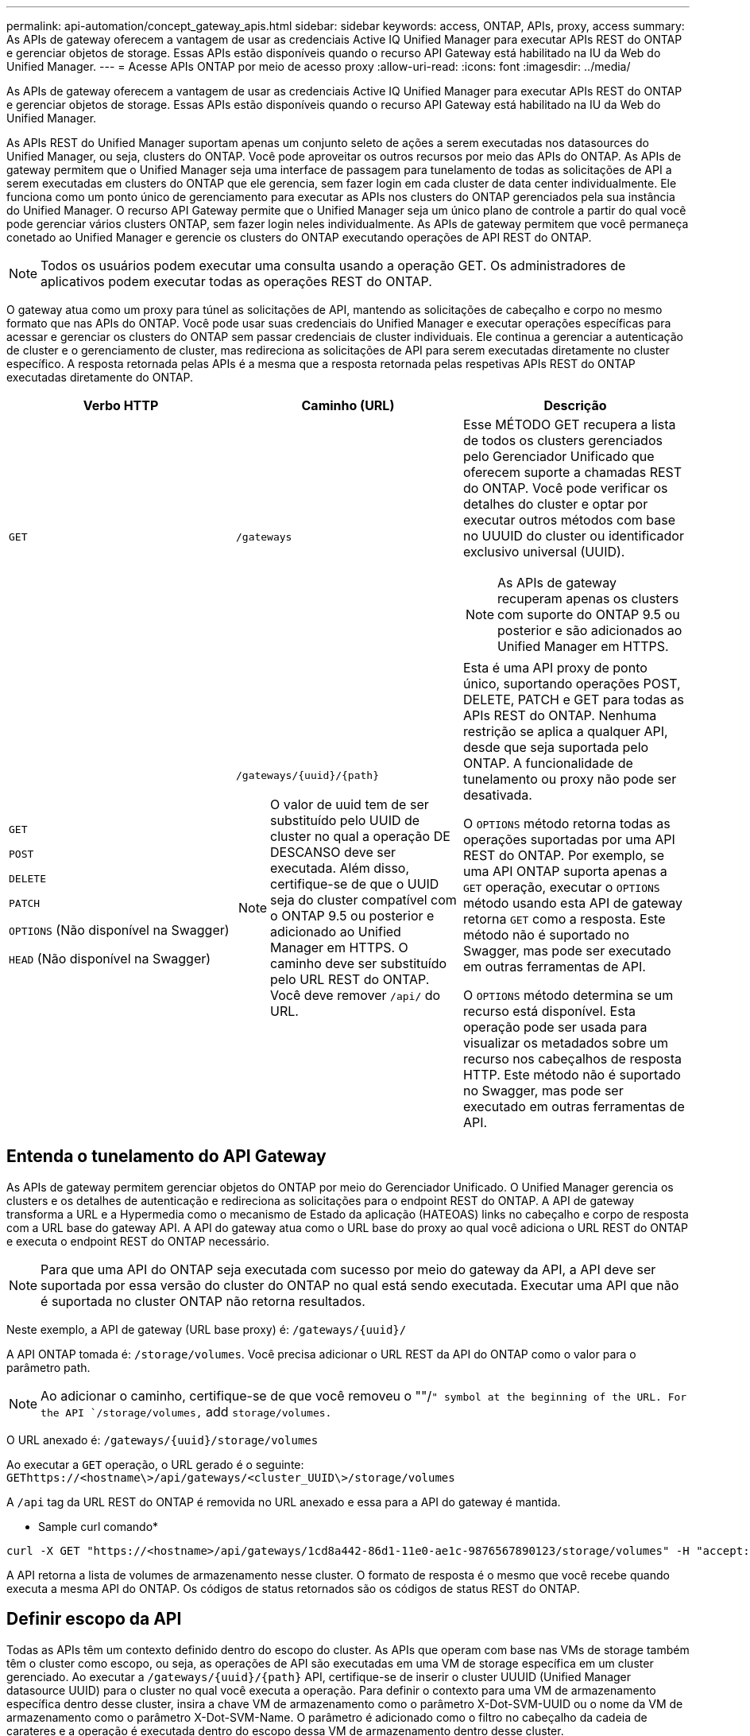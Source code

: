 ---
permalink: api-automation/concept_gateway_apis.html 
sidebar: sidebar 
keywords: access, ONTAP, APIs, proxy, access 
summary: As APIs de gateway oferecem a vantagem de usar as credenciais Active IQ Unified Manager para executar APIs REST do ONTAP e gerenciar objetos de storage. Essas APIs estão disponíveis quando o recurso API Gateway está habilitado na IU da Web do Unified Manager. 
---
= Acesse APIs ONTAP por meio de acesso proxy
:allow-uri-read: 
:icons: font
:imagesdir: ../media/


[role="lead"]
As APIs de gateway oferecem a vantagem de usar as credenciais Active IQ Unified Manager para executar APIs REST do ONTAP e gerenciar objetos de storage. Essas APIs estão disponíveis quando o recurso API Gateway está habilitado na IU da Web do Unified Manager.

As APIs REST do Unified Manager suportam apenas um conjunto seleto de ações a serem executadas nos datasources do Unified Manager, ou seja, clusters do ONTAP. Você pode aproveitar os outros recursos por meio das APIs do ONTAP. As APIs de gateway permitem que o Unified Manager seja uma interface de passagem para tunelamento de todas as solicitações de API a serem executadas em clusters do ONTAP que ele gerencia, sem fazer login em cada cluster de data center individualmente. Ele funciona como um ponto único de gerenciamento para executar as APIs nos clusters do ONTAP gerenciados pela sua instância do Unified Manager. O recurso API Gateway permite que o Unified Manager seja um único plano de controle a partir do qual você pode gerenciar vários clusters ONTAP, sem fazer login neles individualmente. As APIs de gateway permitem que você permaneça conetado ao Unified Manager e gerencie os clusters do ONTAP executando operações de API REST do ONTAP.

[NOTE]
====
Todos os usuários podem executar uma consulta usando a operação GET. Os administradores de aplicativos podem executar todas as operações REST do ONTAP.

====
O gateway atua como um proxy para túnel as solicitações de API, mantendo as solicitações de cabeçalho e corpo no mesmo formato que nas APIs do ONTAP. Você pode usar suas credenciais do Unified Manager e executar operações específicas para acessar e gerenciar os clusters do ONTAP sem passar credenciais de cluster individuais. Ele continua a gerenciar a autenticação de cluster e o gerenciamento de cluster, mas redireciona as solicitações de API para serem executadas diretamente no cluster específico. A resposta retornada pelas APIs é a mesma que a resposta retornada pelas respetivas APIs REST do ONTAP executadas diretamente do ONTAP.

[cols="3*"]
|===
| Verbo HTTP | Caminho (URL) | Descrição 


 a| 
`GET`
 a| 
`/gateways`
 a| 
Esse MÉTODO GET recupera a lista de todos os clusters gerenciados pelo Gerenciador Unificado que oferecem suporte a chamadas REST do ONTAP. Você pode verificar os detalhes do cluster e optar por executar outros métodos com base no UUUID do cluster ou identificador exclusivo universal (UUID).

[NOTE]
====
As APIs de gateway recuperam apenas os clusters com suporte do ONTAP 9.5 ou posterior e são adicionados ao Unified Manager em HTTPS.

====


 a| 
`GET`

`POST`

`DELETE`

`PATCH`

`OPTIONS` (Não disponível na Swagger)

`HEAD` (Não disponível na Swagger)
 a| 
`/gateways/\{uuid}/\{path}`

[NOTE]
====
O valor de uuid tem de ser substituído pelo UUID de cluster no qual a operação DE DESCANSO deve ser executada. Além disso, certifique-se de que o UUID seja do cluster compatível com o ONTAP 9.5 ou posterior e adicionado ao Unified Manager em HTTPS. O caminho deve ser substituído pelo URL REST do ONTAP. Você deve remover `/api/` do URL.

==== a| 
Esta é uma API proxy de ponto único, suportando operações POST, DELETE, PATCH e GET para todas as APIs REST do ONTAP. Nenhuma restrição se aplica a qualquer API, desde que seja suportada pelo ONTAP. A funcionalidade de tunelamento ou proxy não pode ser desativada.

O `OPTIONS` método retorna todas as operações suportadas por uma API REST do ONTAP. Por exemplo, se uma API ONTAP suporta apenas a `GET` operação, executar o `OPTIONS` método usando esta API de gateway retorna `GET` como a resposta. Este método não é suportado no Swagger, mas pode ser executado em outras ferramentas de API.

O `OPTIONS` método determina se um recurso está disponível. Esta operação pode ser usada para visualizar os metadados sobre um recurso nos cabeçalhos de resposta HTTP. Este método não é suportado no Swagger, mas pode ser executado em outras ferramentas de API.

|===


== Entenda o tunelamento do API Gateway

As APIs de gateway permitem gerenciar objetos do ONTAP por meio do Gerenciador Unificado. O Unified Manager gerencia os clusters e os detalhes de autenticação e redireciona as solicitações para o endpoint REST do ONTAP. A API de gateway transforma a URL e a Hypermedia como o mecanismo de Estado da aplicação (HATEOAS) links no cabeçalho e corpo de resposta com a URL base do gateway API. A API do gateway atua como o URL base do proxy ao qual você adiciona o URL REST do ONTAP e executa o endpoint REST do ONTAP necessário.


NOTE: Para que uma API do ONTAP seja executada com sucesso por meio do gateway da API, a API deve ser suportada por essa versão do cluster do ONTAP no qual está sendo executada. Executar uma API que não é suportada no cluster ONTAP não retorna resultados.

Neste exemplo, a API de gateway (URL base proxy) é: `+/gateways/{uuid}/+`

A API ONTAP tomada é: `/storage/volumes`. Você precisa adicionar o URL REST da API do ONTAP como o valor para o parâmetro path.

[NOTE]
====
Ao adicionar o caminho, certifique-se de que você removeu o ""/`" symbol at the beginning of the URL. For the API `/storage/volumes,` add `storage/volumes.`

====
O URL anexado é: `+/gateways/{uuid}/storage/volumes+`

Ao executar a `GET` operação, o URL gerado é o seguinte: `GEThttps://<hostname\>/api/gateways/<cluster_UUID\>/storage/volumes`

A `/api` tag da URL REST do ONTAP é removida no URL anexado e essa para a API do gateway é mantida.

* Sample curl comando*

[listing]
----
curl -X GET "https://<hostname>/api/gateways/1cd8a442-86d1-11e0-ae1c-9876567890123/storage/volumes" -H "accept: application/hal+json" -H "Authorization: Basic <Base64EncodedCredentials>"
----
A API retorna a lista de volumes de armazenamento nesse cluster. O formato de resposta é o mesmo que você recebe quando executa a mesma API do ONTAP. Os códigos de status retornados são os códigos de status REST do ONTAP.



== Definir escopo da API

Todas as APIs têm um contexto definido dentro do escopo do cluster. As APIs que operam com base nas VMs de storage também têm o cluster como escopo, ou seja, as operações de API são executadas em uma VM de storage específica em um cluster gerenciado. Ao executar a `/gateways/\{uuid}/\{path}` API, certifique-se de inserir o cluster UUUID (Unified Manager datasource UUID) para o cluster no qual você executa a operação. Para definir o contexto para uma VM de armazenamento específica dentro desse cluster, insira a chave VM de armazenamento como o parâmetro X-Dot-SVM-UUID ou o nome da VM de armazenamento como o parâmetro X-Dot-SVM-Name. O parâmetro é adicionado como o filtro no cabeçalho da cadeia de carateres e a operação é executada dentro do escopo dessa VM de armazenamento dentro desse cluster.

* Sample curl comando*

[listing]
----
curl -X GET "https://<hostname>/api/gateways/e4f33f90-f75f-11e8-9ed9-00a098e3215f/storage/volume" -H "accept: application/hal+json" -H "X-Dot-SVM-UUID: d9c33ec0-5b61-11e9-8760-00a098e3215f"
-H "Authorization: Basic <Base64EncodedCredentials>"
----
Para obter mais informações sobre como usar APIS REST do ONTAP, consulte https://docs.netapp.com/us-en/ontap-automation/index.html["Automação da API REST do ONTAP"]
